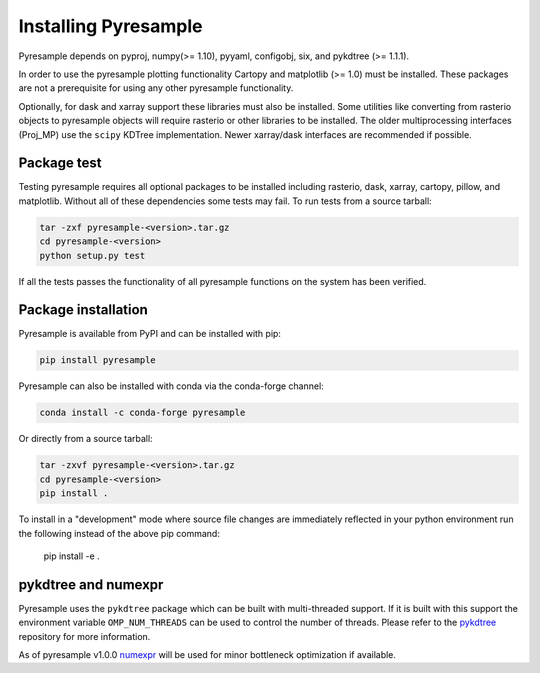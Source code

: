 Installing Pyresample
=====================

Pyresample depends on pyproj, numpy(>= 1.10), pyyaml, configobj, six, and pykdtree (>= 1.1.1).

In order to use the pyresample plotting functionality Cartopy and matplotlib (>= 1.0) must be installed.
These packages are not a prerequisite for using any other pyresample functionality.

Optionally, for dask and xarray support these libraries must also be installed.
Some utilities like converting from rasterio objects to pyresample objects
will require rasterio or other libraries to be installed. The older
multiprocessing interfaces (Proj_MP) use the ``scipy`` KDTree implementation.
Newer xarray/dask interfaces are recommended if possible.

Package test
************

Testing pyresample requires all optional packages to be installed including
rasterio, dask, xarray, cartopy, pillow, and matplotlib. Without all of these
dependencies some tests may fail.
To run tests from a source tarball:

.. code-block:: bash

    tar -zxf pyresample-<version>.tar.gz
    cd pyresample-<version>
    python setup.py test

If all the tests passes the functionality of all pyresample functions on the system has been verified.

Package installation
********************

Pyresample is available from PyPI and can be installed with pip:

.. code-block:: bash

    pip install pyresample

Pyresample can also be installed with conda via the conda-forge channel:

.. code-block:: bash

    conda install -c conda-forge pyresample

Or directly from a source tarball:

.. code-block:: bash

    tar -zxvf pyresample-<version>.tar.gz
    cd pyresample-<version>
    pip install .

To install in a "development" mode where source file changes are immediately
reflected in your python environment run the following instead of the above
pip command:

    pip install -e .


pykdtree and numexpr
********************

Pyresample uses the ``pykdtree`` package which can be built with
multi-threaded support. If it is built with this support the environment
variable ``OMP_NUM_THREADS`` can be used to control the number of threads.
Please refer to the pykdtree_ repository for more information.

As of pyresample v1.0.0 numexpr_ will be used for minor bottleneck
optimization if available.

.. _pykdtree: https://github.com/storpipfugl/pykdtree
.. _numexpr: https://code.google.com/p/numexpr/

